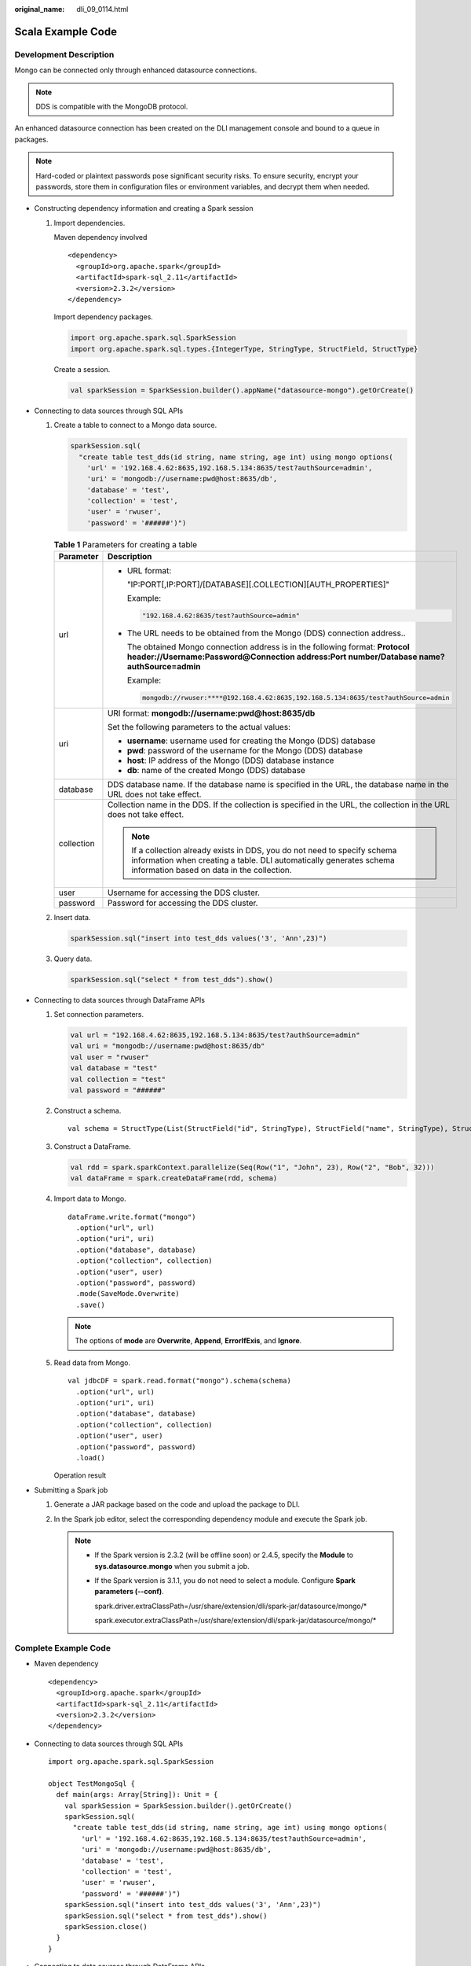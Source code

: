 :original_name: dli_09_0114.html

.. _dli_09_0114:

Scala Example Code
==================

Development Description
-----------------------

Mongo can be connected only through enhanced datasource connections.

.. note::

   DDS is compatible with the MongoDB protocol.

An enhanced datasource connection has been created on the DLI management console and bound to a queue in packages.

.. note::

   Hard-coded or plaintext passwords pose significant security risks. To ensure security, encrypt your passwords, store them in configuration files or environment variables, and decrypt them when needed.

-  Constructing dependency information and creating a Spark session

   #. Import dependencies.

      Maven dependency involved

      ::

         <dependency>
           <groupId>org.apache.spark</groupId>
           <artifactId>spark-sql_2.11</artifactId>
           <version>2.3.2</version>
         </dependency>

      Import dependency packages.

      .. code-block::

         import org.apache.spark.sql.SparkSession
         import org.apache.spark.sql.types.{IntegerType, StringType, StructField, StructType}

      Create a session.

      .. code-block::

         val sparkSession = SparkSession.builder().appName("datasource-mongo").getOrCreate()

-  Connecting to data sources through SQL APIs

   #. Create a table to connect to a Mongo data source.

      .. code-block::

         sparkSession.sql(
           "create table test_dds(id string, name string, age int) using mongo options(
             'url' = '192.168.4.62:8635,192.168.5.134:8635/test?authSource=admin',
             'uri' = 'mongodb://username:pwd@host:8635/db',
             'database' = 'test',
             'collection' = 'test',
             'user' = 'rwuser',
             'password' = '######')")

      .. _dli_09_0114__en-us_topic_0204096844_table2072415395012:

      .. table:: **Table 1** Parameters for creating a table

         +-----------------------------------+------------------------------------------------------------------------------------------------------------------------------------------------------------------------------------------------+
         | Parameter                         | Description                                                                                                                                                                                    |
         +===================================+================================================================================================================================================================================================+
         | url                               | -  URL format:                                                                                                                                                                                 |
         |                                   |                                                                                                                                                                                                |
         |                                   |    "IP:PORT[,IP:PORT]/[DATABASE][.COLLECTION][AUTH_PROPERTIES]"                                                                                                                                |
         |                                   |                                                                                                                                                                                                |
         |                                   |    Example:                                                                                                                                                                                    |
         |                                   |                                                                                                                                                                                                |
         |                                   |    .. code-block::                                                                                                                                                                             |
         |                                   |                                                                                                                                                                                                |
         |                                   |       "192.168.4.62:8635/test?authSource=admin"                                                                                                                                                |
         |                                   |                                                                                                                                                                                                |
         |                                   | -  The URL needs to be obtained from the Mongo (DDS) connection address..                                                                                                                      |
         |                                   |                                                                                                                                                                                                |
         |                                   |    The obtained Mongo connection address is in the following format: **Protocol header://Username:Password\ @\ Connection address:Port number/Database name?authSource=admin**                 |
         |                                   |                                                                                                                                                                                                |
         |                                   |    Example:                                                                                                                                                                                    |
         |                                   |                                                                                                                                                                                                |
         |                                   |    .. code-block::                                                                                                                                                                             |
         |                                   |                                                                                                                                                                                                |
         |                                   |       mongodb://rwuser:****@192.168.4.62:8635,192.168.5.134:8635/test?authSource=admin                                                                                                         |
         +-----------------------------------+------------------------------------------------------------------------------------------------------------------------------------------------------------------------------------------------+
         | uri                               | URI format: **mongodb://username:pwd@host:8635/db**                                                                                                                                            |
         |                                   |                                                                                                                                                                                                |
         |                                   | Set the following parameters to the actual values:                                                                                                                                             |
         |                                   |                                                                                                                                                                                                |
         |                                   | -  **username**: username used for creating the Mongo (DDS) database                                                                                                                           |
         |                                   | -  **pwd**: password of the username for the Mongo (DDS) database                                                                                                                              |
         |                                   | -  **host**: IP address of the Mongo (DDS) database instance                                                                                                                                   |
         |                                   | -  **db**: name of the created Mongo (DDS) database                                                                                                                                            |
         +-----------------------------------+------------------------------------------------------------------------------------------------------------------------------------------------------------------------------------------------+
         | database                          | DDS database name. If the database name is specified in the URL, the database name in the URL does not take effect.                                                                            |
         +-----------------------------------+------------------------------------------------------------------------------------------------------------------------------------------------------------------------------------------------+
         | collection                        | Collection name in the DDS. If the collection is specified in the URL, the collection in the URL does not take effect.                                                                         |
         |                                   |                                                                                                                                                                                                |
         |                                   | .. note::                                                                                                                                                                                      |
         |                                   |                                                                                                                                                                                                |
         |                                   |    If a collection already exists in DDS, you do not need to specify schema information when creating a table. DLI automatically generates schema information based on data in the collection. |
         +-----------------------------------+------------------------------------------------------------------------------------------------------------------------------------------------------------------------------------------------+
         | user                              | Username for accessing the DDS cluster.                                                                                                                                                        |
         +-----------------------------------+------------------------------------------------------------------------------------------------------------------------------------------------------------------------------------------------+
         | password                          | Password for accessing the DDS cluster.                                                                                                                                                        |
         +-----------------------------------+------------------------------------------------------------------------------------------------------------------------------------------------------------------------------------------------+

   #. Insert data.

      .. code-block::

         sparkSession.sql("insert into test_dds values('3', 'Ann',23)")

   #. Query data.

      .. code-block::

         sparkSession.sql("select * from test_dds").show()

-  Connecting to data sources through DataFrame APIs

   #. Set connection parameters.

      .. code-block::

         val url = "192.168.4.62:8635,192.168.5.134:8635/test?authSource=admin"
         val uri = "mongodb://username:pwd@host:8635/db"
         val user = "rwuser"
         val database = "test"
         val collection = "test"
         val password = "######"

   #. Construct a schema.

      ::

         val schema = StructType(List(StructField("id", StringType), StructField("name", StringType), StructField("age", IntegerType)))

   #. Construct a DataFrame.

      .. code-block::

         val rdd = spark.sparkContext.parallelize(Seq(Row("1", "John", 23), Row("2", "Bob", 32)))
         val dataFrame = spark.createDataFrame(rdd, schema)

   #. Import data to Mongo.

      ::

         dataFrame.write.format("mongo")
           .option("url", url)
           .option("uri", uri)
           .option("database", database)
           .option("collection", collection)
           .option("user", user)
           .option("password", password)
           .mode(SaveMode.Overwrite)
           .save()

      .. note::

         The options of **mode** are **Overwrite**, **Append**, **ErrorIfExis**, and **Ignore**.

   #. Read data from Mongo.

      ::

         val jdbcDF = spark.read.format("mongo").schema(schema)
           .option("url", url)
           .option("uri", uri)
           .option("database", database)
           .option("collection", collection)
           .option("user", user)
           .option("password", password)
           .load()

      Operation result

      |image1|

-  Submitting a Spark job

   #. Generate a JAR package based on the code and upload the package to DLI.

   #. In the Spark job editor, select the corresponding dependency module and execute the Spark job.

      .. note::

         -  If the Spark version is 2.3.2 (will be offline soon) or 2.4.5, specify the **Module** to **sys.datasource.mongo** when you submit a job.

         -  If the Spark version is 3.1.1, you do not need to select a module. Configure **Spark parameters (--conf)**.

            spark.driver.extraClassPath=/usr/share/extension/dli/spark-jar/datasource/mongo/\*

            spark.executor.extraClassPath=/usr/share/extension/dli/spark-jar/datasource/mongo/\*

Complete Example Code
---------------------

-  Maven dependency

   ::

      <dependency>
        <groupId>org.apache.spark</groupId>
        <artifactId>spark-sql_2.11</artifactId>
        <version>2.3.2</version>
      </dependency>

-  Connecting to data sources through SQL APIs

   ::

      import org.apache.spark.sql.SparkSession

      object TestMongoSql {
        def main(args: Array[String]): Unit = {
          val sparkSession = SparkSession.builder().getOrCreate()
          sparkSession.sql(
            "create table test_dds(id string, name string, age int) using mongo options(
              'url' = '192.168.4.62:8635,192.168.5.134:8635/test?authSource=admin',
              'uri' = 'mongodb://username:pwd@host:8635/db',
              'database' = 'test',
              'collection' = 'test',
              'user' = 'rwuser',
              'password' = '######')")
          sparkSession.sql("insert into test_dds values('3', 'Ann',23)")
          sparkSession.sql("select * from test_dds").show()
          sparkSession.close()
        }
      }

-  Connecting to data sources through DataFrame APIs

   .. code-block::

      import org.apache.spark.sql.{Row, SaveMode, SparkSession}
      import org.apache.spark.sql.types.{IntegerType, StringType, StructField, StructType}

      object Test_Mongo_SparkSql {
        def main(args: Array[String]): Unit = {
        //  Create a SparkSession session.
        val spark = SparkSession.builder().appName("mongodbTest").getOrCreate()

        // Set the connection configuration parameters.
        val url = "192.168.4.62:8635,192.168.5.134:8635/test?authSource=admin"
        val uri = "mongodb://username:pwd@host:8635/db"
        val user = "rwuser"
        val database = "test"
        val collection = "test"
        val password = "######"

        // Setting up the schema
        val schema = StructType(List(StructField("id", StringType), StructField("name", StringType), StructField("age", IntegerType)))

        // Setting up the DataFrame
        val rdd = spark.sparkContext.parallelize(Seq(Row("1", "John", 23), Row("2", "Bob", 32)))
        val dataFrame = spark.createDataFrame(rdd, schema)


        // Write data to mongo
        dataFrame.write.format("mongo")
          .option("url", url)
          .option("uri", uri)
          .option("database", database)
          .option("collection", collection)
          .option("user", user)
          .option("password", password)
          .mode(SaveMode.Overwrite)
          .save()

        // Reading data from mongo
        val jdbcDF = spark.read.format("mongo").schema(schema)
          .option("url", url)
          .option("uri", uri)
          .option("database", database)
          .option("collection", collection)
          .option("user", user)
          .option("password", password)
          .load()
        jdbcDF.show()

        spark.close()
       }
      }

.. |image1| image:: /_static/images/en-us_image_0223996997.png
